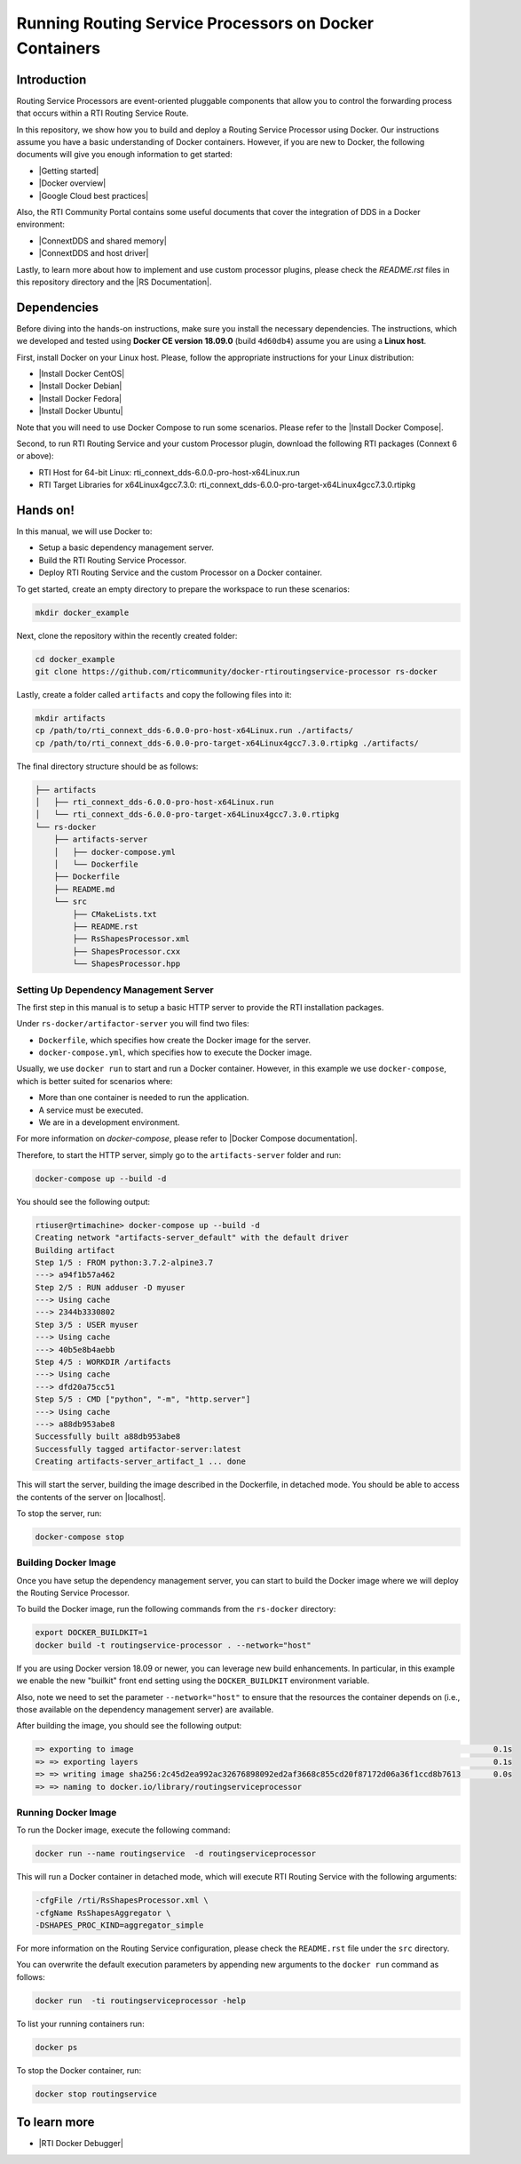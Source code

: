 Running Routing Service Processors on Docker Containers
#######################################################

Introduction
************

Routing Service Processors are event-oriented pluggable components that allow
you to control the forwarding process that occurs within a RTI Routing Service
Route.

In this repository, we show how you to build and deploy a Routing Service
Processor using Docker. Our instructions assume you have a basic understanding
of Docker containers. However, if you are new to Docker, the following
documents will give you enough information to get started:

* \ |Getting started|\

* \ |Docker overview|\

* \ |Google Cloud best practices|\

Also, the RTI Community Portal contains some useful documents that cover the
integration of DDS in a Docker environment:

* \ |ConnextDDS and shared memory|\

* \ |ConnextDDS and host driver|\

Lastly, to learn more about how to implement and use custom processor plugins,
please check the *README.rst* files in this repository directory and the
\ |RS Documentation|\.


Dependencies
************

Before diving into the hands-on instructions, make sure you install the
necessary dependencies. The instructions, which we developed and tested
using **Docker CE version 18.09.0** (build ``4d60db4``) assume you are using
a **Linux host**.

First, install Docker on your Linux host. Please, follow the appropriate
instructions for your Linux distribution:

* \ |Install Docker CentOS|\

* \ |Install Docker Debian|\

* \ |Install Docker Fedora|\

* \ |Install Docker Ubuntu|\

Note that you will need to use Docker Compose to run some scenarios. Please
refer to the \ |Install Docker Compose|\.

Second, to run RTI Routing Service and your custom Processor plugin, download
the following RTI packages (Connext 6 or above):

* RTI Host for 64-bit Linux: rti_connext_dds-6.0.0-pro-host-x64Linux.run

* RTI Target Libraries for x64Linux4gcc7.3.0: rti_connext_dds-6.0.0-pro-target-x64Linux4gcc7.3.0.rtipkg

Hands on!
*********

In this manual, we will use Docker to:

* Setup a basic dependency management server.

* Build the RTI Routing Service Processor.

* Deploy RTI Routing Service and the custom Processor on a Docker container.

To get started, create an empty directory to prepare the workspace to run
these scenarios:

.. code-block::

    mkdir docker_example

Next, clone the repository within the recently created folder:

.. code-block::

    cd docker_example
    git clone https://github.com/rticommunity/docker-rtiroutingservice-processor rs-docker

Lastly, create a folder called ``artifacts`` and copy the following files into
it:

.. code-block::

    mkdir artifacts
    cp /path/to/rti_connext_dds-6.0.0-pro-host-x64Linux.run ./artifacts/
    cp /path/to/rti_connext_dds-6.0.0-pro-target-x64Linux4gcc7.3.0.rtipkg ./artifacts/

The final directory structure should be as follows:

.. code-block::

    ├── artifacts
    │   ├── rti_connext_dds-6.0.0-pro-host-x64Linux.run
    │   └── rti_connext_dds-6.0.0-pro-target-x64Linux4gcc7.3.0.rtipkg
    └── rs-docker
        ├── artifacts-server
        │   ├── docker-compose.yml
        │   └── Dockerfile
        ├── Dockerfile
        ├── README.md
        └── src
            ├── CMakeLists.txt
            ├── README.rst
            ├── RsShapesProcessor.xml
            ├── ShapesProcessor.cxx
            └── ShapesProcessor.hpp


Setting Up Dependency Management Server
=======================================

The first step in this manual is to setup a basic HTTP server to provide the
RTI installation packages.

Under ``rs-docker/artifactor-server`` you will find two files:

* ``Dockerfile``, which specifies how create the Docker image for the server.

* ``docker-compose.yml``, which specifies how to execute the Docker image.

Usually, we use ``docker run`` to start and run a Docker container. However,
in this example we use ``docker-compose``, which is better suited for scenarios
where:

* More than one container is needed to run the application.

* A service must be executed.

* We are in a development environment.

For more information on `docker-compose`, please refer to
\ |Docker Compose documentation|\.

Therefore, to start the HTTP server, simply go to the ``artifacts-server``
folder and run:

.. code-block::

    docker-compose up --build -d

You should see the following output:

.. code-block::

    rtiuser@rtimachine> docker-compose up --build -d
    Creating network "artifacts-server_default" with the default driver
    Building artifact
    Step 1/5 : FROM python:3.7.2-alpine3.7
    ---> a94f1b57a462
    Step 2/5 : RUN adduser -D myuser
    ---> Using cache
    ---> 2344b3330802
    Step 3/5 : USER myuser
    ---> Using cache
    ---> 40b5e8b4aebb
    Step 4/5 : WORKDIR /artifacts
    ---> Using cache
    ---> dfd20a75cc51
    Step 5/5 : CMD ["python", "-m", "http.server"]
    ---> Using cache
    ---> a88db953abe8
    Successfully built a88db953abe8
    Successfully tagged artifactor-server:latest
    Creating artifacts-server_artifact_1 ... done


This will start the server, building the image described in the Dockerfile, in
detached mode. You should be able to access the contents of the server
on \ |localhost|\.

\ |IMG1|\

.. |IMG1| image:: static/Docker_for_CKO_1.png

To stop the server, run:

.. code-block::

    docker-compose stop

Building Docker Image
=====================

Once you have setup the dependency management server, you can start to build
the Docker image where we will deploy the Routing Service Processor.

To build the Docker image, run the following commands from the ``rs-docker``
directory:

.. code-block::

    export DOCKER_BUILDKIT=1
    docker build -t routingservice-processor . --network="host"

If you are using Docker version 18.09 or newer, you can leverage new build
enhancements. In particular, in this example we enable the new "builkit"
front end setting using the ``DOCKER_BUILDKIT`` environment variable.

Also, note we need to set the parameter ``--network="host"`` to ensure
that the resources the container depends on (i.e., those available on the
dependency management server) are available.

After building the image, you should see the following output:

.. code-block::

    => exporting to image                                                                             0.1s
    => => exporting layers                                                                            0.1s
    => => writing image sha256:2c45d2ea992ac32676898092ed2af3668c855cd20f87172d06a36f1ccd8b7613       0.0s
    => => naming to docker.io/library/routingserviceprocessor

Running Docker Image
====================

To run the Docker image, execute the following command:

.. code-block::

    docker run --name routingservice  -d routingserviceprocessor


This will run a Docker container in detached mode, which will execute RTI
Routing Service with the following arguments:

.. code-block::

    -cfgFile /rti/RsShapesProcessor.xml \
    -cfgName RsShapesAggregator \
    -DSHAPES_PROC_KIND=aggregator_simple

For more information on the Routing Service configuration, please check the
``README.rst`` file under the ``src`` directory.

You can overwrite the default execution parameters by appending new arguments
to the ``docker run`` command as follows:

.. code-block::

    docker run  -ti routingserviceprocessor -help

To list your running containers run:

.. code-block::

    docker ps

To stop the Docker container, run:

.. code-block::

    docker stop routingservice

To learn more
*************

* \ |RTI Docker Debugger|\



.. |RS Documentation| raw:: html

    <a href="https://community.rti.com/static/documentation/connext-dds/current/doc/api/connext_dds/api_cpp/group__RTI__RoutingServiceProcessorModule.html" target="_blank">Routing Service SDK documentation</a>

.. |Getting started| raw:: html

    <a href="https://docs.docker.com/get-started/" target="_blank">Docker
    Documentation: Get Started</a>

.. |Docker overview| raw:: html

    <a href="https://docs.docker.com/engine/docker-overview/" target="_blank">
    Docker Documentation: Overview</a>

.. |Google Cloud best practices| raw:: html

    <a href="https://cloud.google.com/blog/products/gcp/7-best-practices-for-building-containers" target="_blank">Google Cloud: 7 Best Practices for Building Containers</a>

.. |ConnextDDS and shared memory| raw:: html

    <a href="https://community.rti.com/kb/communicate-two-docker-containers-using-rti-connext-dds-and-shared-memory" target="_blank">Communicate two Docker containers using RTI Connext DDS and shared memory</a>

.. |ConnextDDS and host driver| raw:: html

    <a href="https://community.rti.com/kb/how-use-rti-connext-dds-communicate-across-docker-containers-using-host-driver" target="_blank">How to use RTI Connext DDS to Communicate Across Docker Containers Using the Host Driver</a>

.. |Install Docker CentOS| raw:: html

    <a href="https://docs.docker.com/install/linux/docker-ce/centos/" target="_blank">CentOS</a>

.. |Install Docker Debian| raw:: html

    <a href="https://docs.docker.com/install/linux/docker-ce/debian/" target="_blank">Debian</a>

.. |Install Docker Fedora| raw:: html

    <a href="https://docs.docker.com/install/linux/docker-ce/fedora/" target="_blank">Fedora</a>

.. |Install Docker Ubuntu| raw:: html

    <a href="https://docs.docker.com/install/linux/docker-ce/ubuntu/" target="_blank">Ubuntu</a>

.. |Install Docker Compose| raw:: html

    <a href="https://docs.docker.com/compose/install/" target="_blank">instructions on how to install Docker Compose in Docker Documentation</a>

.. |Artifactory| raw:: html

    <a href="https://jfrog.com/artifactory/" target="_blank">Artifactory</a>

.. |Docker run command| raw:: html

    <a href="https://docs.docker.com/engine/reference/run/" target="_blank">run command</a>

.. |Docker Compose documentation| raw:: html

    <a href="https://docs.docker.com/compose/" target="_blank">Docker Documentation: Docker Compose</a>

.. |localhost| raw:: html

    <a href="http://localhost:8000" target="_blank">http://localhost:8000</a>

.. |RTI Docker Debugger| raw:: html

    <a href="https://github.com/rticommunity/docker-rticonnextdds-debugger" target="_blank">RTI Docker Debugger</a>

